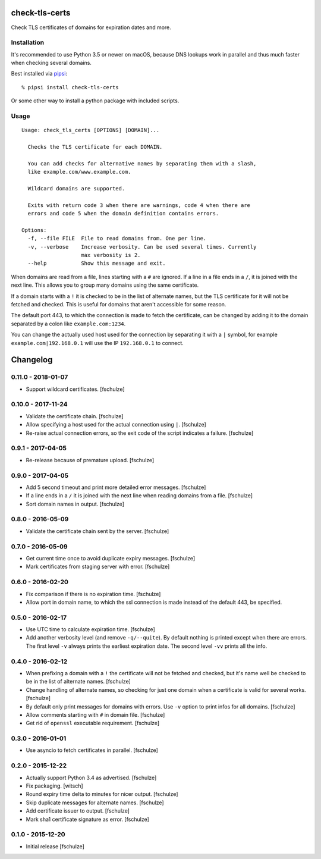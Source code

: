check-tls-certs
===============

Check TLS certificates of domains for expiration dates and more.


Installation
------------

It's recommended to use Python 3.5 or newer on macOS,
because DNS lookups work in parallel and thus much faster when checking several domains.

Best installed via `pipsi`_::

    % pipsi install check-tls-certs

Or some other way to install a python package with included scripts.

.. _pipsi: https://pypi.python.org/pypi/pipsi


Usage
-----

::

    Usage: check_tls_certs [OPTIONS] [DOMAIN]...

      Checks the TLS certificate for each DOMAIN.

      You can add checks for alternative names by separating them with a slash,
      like example.com/www.example.com.

      Wildcard domains are supported.

      Exits with return code 3 when there are warnings, code 4 when there are
      errors and code 5 when the domain definition contains errors.

    Options:
      -f, --file FILE  File to read domains from. One per line.
      -v, --verbose    Increase verbosity. Can be used several times. Currently
                       max verbosity is 2.
      --help           Show this message and exit.


When domains are read from a file, lines starting with a ``#`` are ignored.
If a line in a file ends in a ``/``, it is joined with the next line.
This allows you to group many domains using the same certificate.

If a domain starts with a ``!`` it is checked to be in the list of alternate names,
but the TLS certificate for it will not be fetched and checked.
This is useful for domains that aren't accessible for some reason.

The default port 443,
to which the connection is made to fetch the certificate,
can be changed by adding it to the domain separated by a colon like ``example.com:1234``.

You can change the actually used host used for the connection by separating it with a ``|`` symbol,
for example ``example.com|192.168.0.1`` will use the IP ``192.168.0.1`` to connect.


Changelog
=========

0.11.0 - 2018-01-07
-------------------

* Support wildcard certificates.
  [fschulze]


0.10.0 - 2017-11-24
-------------------

* Validate the certificate chain.
  [fschulze]

* Allow specifying a host used for the actual connection using ``|``.
  [fschulze]

* Re-raise actual connection errors, so the exit code of the script indicates
  a failure.
  [fschulze]


0.9.1 - 2017-04-05
------------------

* Re-release because of premature upload.
  [fschulze]


0.9.0 - 2017-04-05
------------------

* Add 5 second timeout and print more detailed error messages.
  [fschulze]

* If a line ends in a ``/`` it is joined with the next line when reading
  domains from a file.
  [fschulze]

* Sort domain names in output.
  [fschulze]


0.8.0 - 2016-05-09
------------------

* Validate the certificate chain sent by the server.
  [fschulze]


0.7.0 - 2016-05-09
------------------

* Get current time once to avoid duplicate expiry messages.
  [fschulze]

* Mark certificates from staging server with error.
  [fschulze]


0.6.0 - 2016-02-20
------------------

* Fix comparison if there is no expiration time.
  [fschulze]

* Allow port in domain name, to which the ssl connection is made instead of the
  default 443, be specified.


0.5.0 - 2016-02-17
------------------

* Use UTC time to calculate expiration time.
  [fschulze]

* Add another verbosity level (and remove ``-q/--quite``). By default nothing
  is printed except when there are errors. The first level ``-v`` always
  prints the earliest expiration date. The second level ``-vv`` prints all the
  info.


0.4.0 - 2016-02-12
------------------

* When prefixing a domain with a ``!`` the certificate will not be fetched and
  checked, but it's name well be checked to be in the list of alternate names.
  [fschulze]

* Change handling of alternate names, so checking for just one domain when a
  certificate is valid for several works.
  [fschulze]

* By default only print messages for domains with errors. Use ``-v`` option
  to print infos for all domains.
  [fschulze]

* Allow comments starting with ``#`` in domain file.
  [fschulze]

* Get rid of ``openssl`` executable requirement.
  [fschulze]


0.3.0 - 2016-01-01
------------------

* Use asyncio to fetch certificates in parallel.
  [fschulze]


0.2.0 - 2015-12-22
------------------

* Actually support Python 3.4 as advertised.
  [fschulze]

* Fix packaging.
  [witsch]

* Round expiry time delta to minutes for nicer output.
  [fschulze]

* Skip duplicate messages for alternate names.
  [fschulze]

* Add certificate issuer to output.
  [fschulze]

* Mark sha1 certificate signature as error.
  [fschulze]


0.1.0 - 2015-12-20
------------------

* Initial release
  [fschulze]


